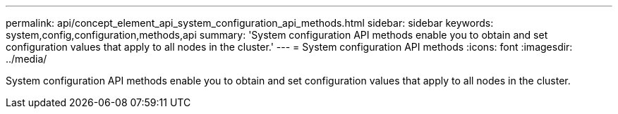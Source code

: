 ---
permalink: api/concept_element_api_system_configuration_api_methods.html
sidebar: sidebar
keywords: system,config,configuration,methods,api
summary: 'System configuration API methods enable you to obtain and set configuration values that apply to all nodes in the cluster.'
---
= System configuration API methods
:icons: font
:imagesdir: ../media/

[.lead]
System configuration API methods enable you to obtain and set configuration values that apply to all nodes in the cluster.
